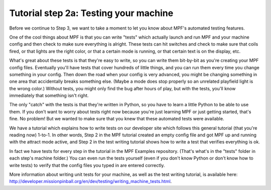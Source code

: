Tutorial step 2a: Testing your machine
======================================

Before we continue to Step 3, we want to take a moment to let you know about MPF's automated testing features.

One of the cool things about MPF is that you can write "tests" which actually launch and run MPF and your
machine config and then check to make sure everything is alright. These tests can hit switches and check to
make sure that coils fired, or that lights are the right color, or that a certain mode is running, or that certain
text is on the display, etc.

What's great about these tests is that they're easy to write, so you can write them bit-by-bit as you're creating
your MPF config files. Eventually you'll have tests that cover hundreds of little things, and you can run them
every time you change something in your config. Then down the road when your config is very advanced, you might
be changing something in one area that accidentally breaks something else. (Maybe a mode does stop properly so
an unrelated playfield light is the wrong color.) Without tests, you might only find the bug after hours of play,
but with the tests, you'll know immediately that something isn't right.

The only "catch" with the tests is that they're written in Python, so you have to learn a little Python to be able
to use them. If you don't want to worry about tests right now because you're just learning MPF or just getting
started, that's fine. No problem! But we wanted to make sure that you knew that these automated tests were available.

We have a tutorial which explains how to write tests on our developer site which follows this general tutorial (that
you're reading now) 1-to-1. In other words, Step 2 in the MPF tutorial created an empty config file and got MPF up
and running with the attract mode active, and Step 2 in the test writing tutorial shows how to write a test that
verifies everything is ok.

In fact we have tests for every step in the tutorial in the MPF Examples repository. (That's what's in the "tests"
folder in each step's machine folder.) You can even run the tests yourself (even if you don't know Python or don't
know how to write tests) to verify that the config files you typed in are entered correctly.

More information about writing unit tests for your machine, as well as the test writing tutorial, is available
here: `<http://developer.missionpinball.org/en/dev/testing/writing_machine_tests.html>`_.
